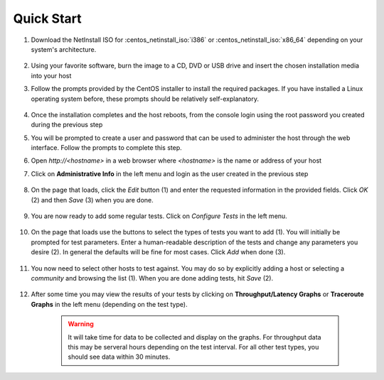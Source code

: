 ***********
Quick Start
***********

#. Download the NetInstall ISO for :centos_netinstall_iso:`i386` or :centos_netinstall_iso:`x86_64` depending on your system's architecture.

        .. seealso:: The NetInstall is the recommended installation type, but for more information on other installation types see :doc:`install_getting`.
#. Using your favorite software, burn the image to a CD, DVD or USB drive and insert the chosen installation media into your host
#. Follow the prompts provided by the CentOS installer to install the required packages. If you have installed a Linux operating system before, these prompts should be relatively self-explanatory. 

        .. seealso:: For a complete walkthrough of these prompts see :doc:`install_centos_netinstall`
#. Once the installation completes and the host reboots, from the console login using the root password you created during the previous step
#. You will be prompted to create a user and password that can be used to administer the host through the web interface. Follow the prompts to complete this step.
    .. image:: images/install_config_first_time-user5.png
#. Open *http://<hostname>* in a web browser where *<hostname>* is the name or address of your host
#. Click on **Administrative Info** in the left menu and login as the user created in the previous step
    
    .. image:: images/install_quick_start-admininfo.png
#. On the page that loads, click the *Edit* button (1) and enter the requested information in the provided fields. Click *OK* (2) and then *Save* (3) when you are done.

    .. image:: images/install_quick_start-admininfo2.png
    .. seealso:: For more information on updating administrative information see :doc:`manage_admin_info`
#. You are now ready to add some regular tests. Click on *Configure Tests* in the left menu.

    .. image:: images/install_quick_start-configtests1.png
#. On the page that loads use the buttons to select the types of tests you want to add (1). You will initially be prompted for test parameters. Enter a human-readable description of the tests and change any parameters you desire (2). In general the defaults will be fine for most cases. Click *Add* when done (3).

    .. image:: images/install_quick_start-configtests2.png
#. You now need to select other hosts to test against. You may do so by explicitly adding a host or selecting a *community* and browsing the list (1). When you are done adding tests, hit *Save* (2).

    .. image:: images/install_quick_start-configtests3.png
    .. seealso:: For more information on adding regular tests see :doc:`config_regular_testing`
#. After some time you may view the results of your tests by clicking on **Throughput/Latency Graphs** or **Traceroute Graphs** in the left menu (depending on the test type).

    .. image:: images/install_quick_start-graphs.png

    .. warning:: It will take time for data to be collected and display on the graphs. For throughput data this may be serveral hours depending on the test interval. For all other test types, you should see data within 30 minutes.
    .. seealso:: For more information on using the graphs :doc:`using_graphs`


